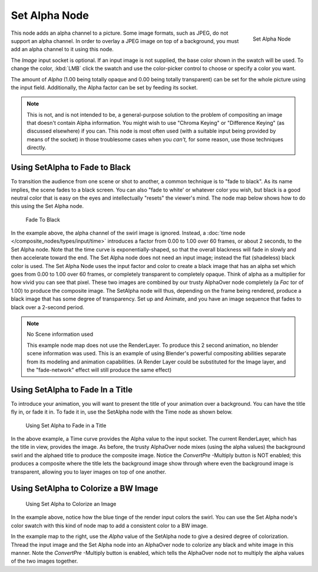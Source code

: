 
**************
Set Alpha Node
**************

.. figure:: /images/compositing_nodes_setalpha.png
   :align: right
   :width: 150px

   Set Alpha Node

This node adds an alpha channel to a picture. Some image formats, such as JPEG,
do not support an alpha channel. In order to overlay a JPEG image on top of a background,
you must add an alpha channel to it using this node.

The *Image* input socket is optional. If an input image is not supplied,
the base color shown in the swatch will be used. To change the color, :kbd:`LMB` click
the swatch and use the color-picker control to choose or specify a color you want.

The amount of *Alpha* (1.00 being totally opaque and 0.00 being totally transparent)
can be set for the whole picture using the input field. Additionally,
the Alpha factor can be set by feeding its socket.

.. note::

   This is not, and is not intended to be,
   a general-purpose solution to the problem of compositing an image that doesn't contain Alpha information.
   You might wish to use "Chroma Keying" or "Difference Keying" (as discussed elsewhere) if you can.
   This node is most often used (with a suitable input being provided by means of the socket)
   in those troublesome cases when you *can't,* for some reason, use those techniques directly.


Using SetAlpha to Fade to Black
===============================

To transition the audience from one scene or shot to another,
a common technique is to "fade to black". As its name implies,
the scene fades to a black screen. You can also "fade to white' or whatever color you wish,
but black is a good neutral color that is easy on the eyes and intellectually "resets" the
viewer's mind. The node map below shows how to do this using the Set Alpha node.


.. figure:: /images/Compositing-SetAlpha_fadetoblack.jpg

   Fade To Black


In the example above, the alpha channel of the swirl image is ignored.
Instead, a :doc:`time node </composite_nodes/types/input/time>`
introduces a factor from 0.00 to 1.00 over 60 frames, or about 2 seconds,
to the Set Alpha node. Note that the time curve is exponentially-shaped,
so that the overall blackness will fade in slowly and then accelerate toward the end.
The Set Alpha node does not need an input image; instead the flat (shadeless) black color is used.
The Set Alpha Node uses the input factor and color to create a black image that has an alpha
set which goes from 0.00 to 1.00 over 60 frames, or completely transparent to completely opaque.
Think of alpha as a multiplier for how vivid you can see that pixel.
These two images are combined by our trusty AlphaOver node completely (a *Fac* tor of 1.00)
to produce the composite image. The SetAlpha node will thus, depending on the frame being rendered,
produce a black image that has some degree of transparency.
Set up and Animate, and you have an image sequence that fades to black over a 2-second period.


.. note:: No Scene information used

   This example node map does not use the RenderLayer.
   To produce this 2 second animation, no blender scene information was used.
   This is an example of using Blender's powerful compositing abilities
   separate from its modeling and animation capabilities.
   (A Render Layer could be substituted for the Image layer,
   and the "fade-network" effect will still produce the same effect)


Using SetAlpha to Fade In a Title
=================================

To introduce your animation,
you will want to present the title of your animation over a background.
You can have the title fly in, or fade it in. To fade it in,
use the SetAlpha node with the Time node as shown below.


.. figure:: /images/Compositing-SetAlpha_FadeInTitle.jpg

   Using Set Alpha to Fade in a Title


In the above example, a Time curve provides the Alpha value to the input socket.
The current RenderLayer, which has the title in view, provides the image. As before,
the trusty AlphaOver node mixes (using the alpha values)
the background swirl and the alphaed title to produce the composite image.
Notice the *ConvertPre* -Multiply button is NOT enabled; this produces a composite
where the title lets the background image show through where even the background image is
transparent, allowing you to layer images on top of one another.

Using SetAlpha to Colorize a BW Image
=====================================

.. figure:: /images/Compositing-SetAlpha_Colorize.jpg

   Using Set Alpha to Colorize an Image

In the example above, notice how the blue tinge of the render input colors the swirl.
You can use the Set Alpha node's color swatch with this kind of node map to add a consistent color to a BW image.

In the example map to the right,
use the *Alpha* value of the SetAlpha node to give a desired degree of colorization.
Thread the input image and the Set Alpha node into an AlphaOver node to colorize any black and
white image in this manner. Note the *ConvertPre* -Multiply button is enabled,
which tells the AlphaOver node not to multiply the alpha values of the two images together.
